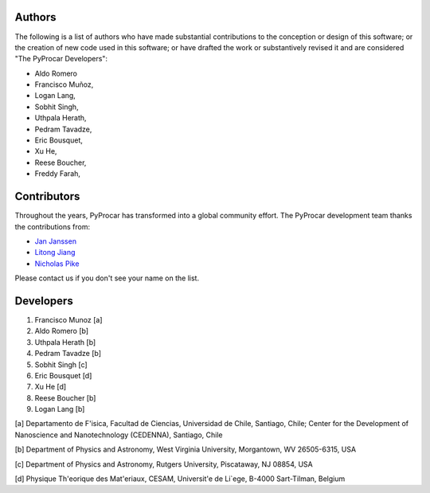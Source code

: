 .. _authors_ref:

Authors
-----------------------------------


The following is a list of authors who have made substantial contributions to
the conception or design of this software; or the creation of new code used in
this software; or have drafted the work or substantively revised it and are
considered "The PyProcar Developers":

- Aldo Romero
- Francisco Muñoz,
- Logan Lang,
- Sobhit Singh,
- Uthpala Herath,
- Pedram Tavadze,
- Eric Bousquet,
- Xu He,
- Reese Boucher,
- Freddy Farah,


Contributors
-----------------------------------


Throughout the years, PyProcar has transformed into a global community effort. The PyProcar development team thanks the contributions from:

- `Jan Janssen <https://github.com/jan-janssen>`_
- `Litong Jiang <https://github.com/lovelitong2046>`_
- `Nicholas Pike <https://github.com/Npikeulg>`_

Please contact us if you don't see your name on the list. 


Developers
-----------------------------------

1. Francisco Munoz [a]
2. Aldo Romero [b]
3. Uthpala Herath [b]
4. Pedram Tavadze [b]
5. Sobhit Singh [c]
6. Eric Bousquet [d]
7. Xu He [d]
8. Reese Boucher [b]
9. Logan Lang [b]

[a] Departamento de F\'isica, Facultad de Ciencias, Universidad de Chile, Santiago, Chile; Center for the Development of Nanoscience and Nanotechnology (CEDENNA), Santiago, Chile

[b] Department of Physics and Astronomy, West Virginia University, Morgantown, WV 26505-6315, USA

[c] Department of Physics and Astronomy, Rutgers University, Piscataway, NJ 08854, USA

[d] Physique Th\'eorique des Mat\'eriaux, CESAM, Universit\'e de Li\`ege, B-4000 Sart-Tilman, Belgium